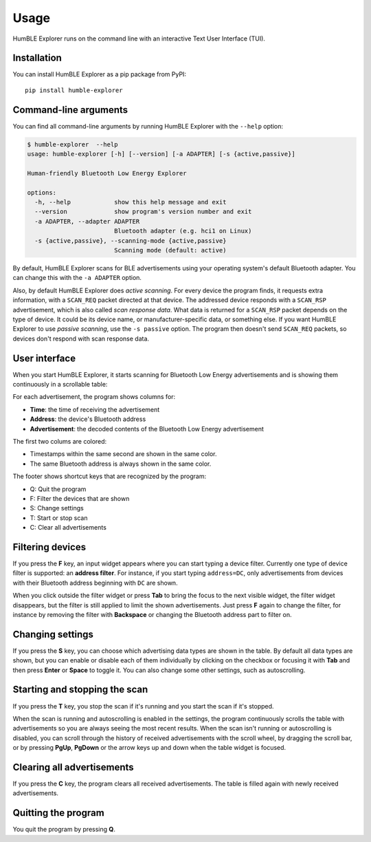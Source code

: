 =====
Usage
=====

HumBLE Explorer runs on the command line with an interactive Text User Interface (TUI).

Installation
------------

You can install HumBLE Explorer as a pip package from PyPI::

    pip install humble-explorer

Command-line arguments
----------------------

You can find all command-line arguments by running HumBLE Explorer with the ``--help`` option:

.. code-block:: console

  $ humble-explorer  --help
  usage: humble-explorer [-h] [--version] [-a ADAPTER] [-s {active,passive}]

  Human-friendly Bluetooth Low Energy Explorer

  options:
    -h, --help            show this help message and exit
    --version             show program's version number and exit
    -a ADAPTER, --adapter ADAPTER
                          Bluetooth adapter (e.g. hci1 on Linux)
    -s {active,passive}, --scanning-mode {active,passive}
                          Scanning mode (default: active)

By default, HumBLE Explorer scans for BLE advertisements using your operating system's default Bluetooth adapter. You can change this with the ``-a ADAPTER`` option.

Also, by default HumBLE Explorer does *active scanning*. For every device the program finds, it requests extra information, with a ``SCAN_REQ`` packet directed at that device. The addressed device responds with a ``SCAN_RSP`` advertisement, which is also called *scan response data*. What data is returned for a ``SCAN_RSP`` packet depends on the type of device. It could be its device name, or manufacturer-specific data, or something else. If you want HumBLE Explorer to use *passive scanning*, use the ``-s passive`` option. The program then doesn't send ``SCAN_REQ`` packets, so devices don't respond with scan response data.

User interface
--------------

When you start HumBLE Explorer, it starts scanning for Bluetooth Low Energy advertisements and is showing them continuously in a scrollable table:

.. image:: _static/screenshot.png
    :alt: Human-friendly Bluetooth Low Energy Explorer in action

For each advertisement, the program shows columns for:

* **Time**: the time of receiving the advertisement
* **Address**: the device's Bluetooth address
* **Advertisement**: the decoded contents of the Bluetooth Low Energy advertisement

The first two colums are colored:

* Timestamps within the same second are shown in the same color.
* The same Bluetooth address is always shown in the same color.

The footer shows shortcut keys that are recognized by the program:

* Q: Quit the program
* F: Filter the devices that are shown
* S: Change settings
* T: Start or stop scan
* C: Clear all advertisements

Filtering devices
-----------------

If you press the **F** key, an input widget appears where you can start typing a device filter. Currently one type of device filter is supported: an **address filter**. For instance, if you start typing ``address=DC``, only advertisements from devices with their Bluetooth address beginning with ``DC`` are shown.

When you click outside the filter widget or press **Tab** to bring the focus to the next visible widget, the filter widget disappears, but the filter is still applied to limit the shown advertisements. Just press **F** again to change the filter, for instance by removing the filter with **Backspace** or changing the Bluetooth address part to filter on.

Changing settings
-----------------

If you press the **S** key, you can choose which advertising data types are shown in the table. By default all data types are shown, but you can enable or disable each of them individually by clicking on the checkbox or focusing it with **Tab** and then press **Enter** or **Space** to toggle it. You can also change some other settings, such as autoscrolling.

Starting and stopping the scan
------------------------------

If you press the **T** key, you stop the scan if it's running and you start the scan if it's stopped.

When the scan is running and autoscrolling is enabled in the settings, the program continuously scrolls the table with advertisements so you are always seeing the most recent results. When the scan isn't running or autoscrolling is disabled, you can scroll through the history of received advertisements with the scroll wheel, by dragging the scroll bar, or by pressing **PgUp**, **PgDown** or the arrow keys up and down when the table widget is focused.

Clearing all advertisements
---------------------------

If you press the **C** key, the program clears all received advertisements. The table is filled again with newly received advertisements.

Quitting the program
--------------------

You quit the program by pressing **Q**.
